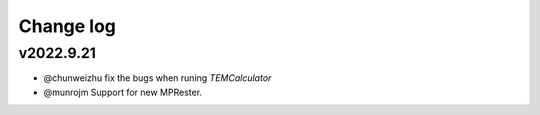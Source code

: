 Change log
==========

v2022.9.21
----------
* @chunweizhu fix the bugs when runing `TEMCalculator`
* @munrojm Support for new MPRester.
